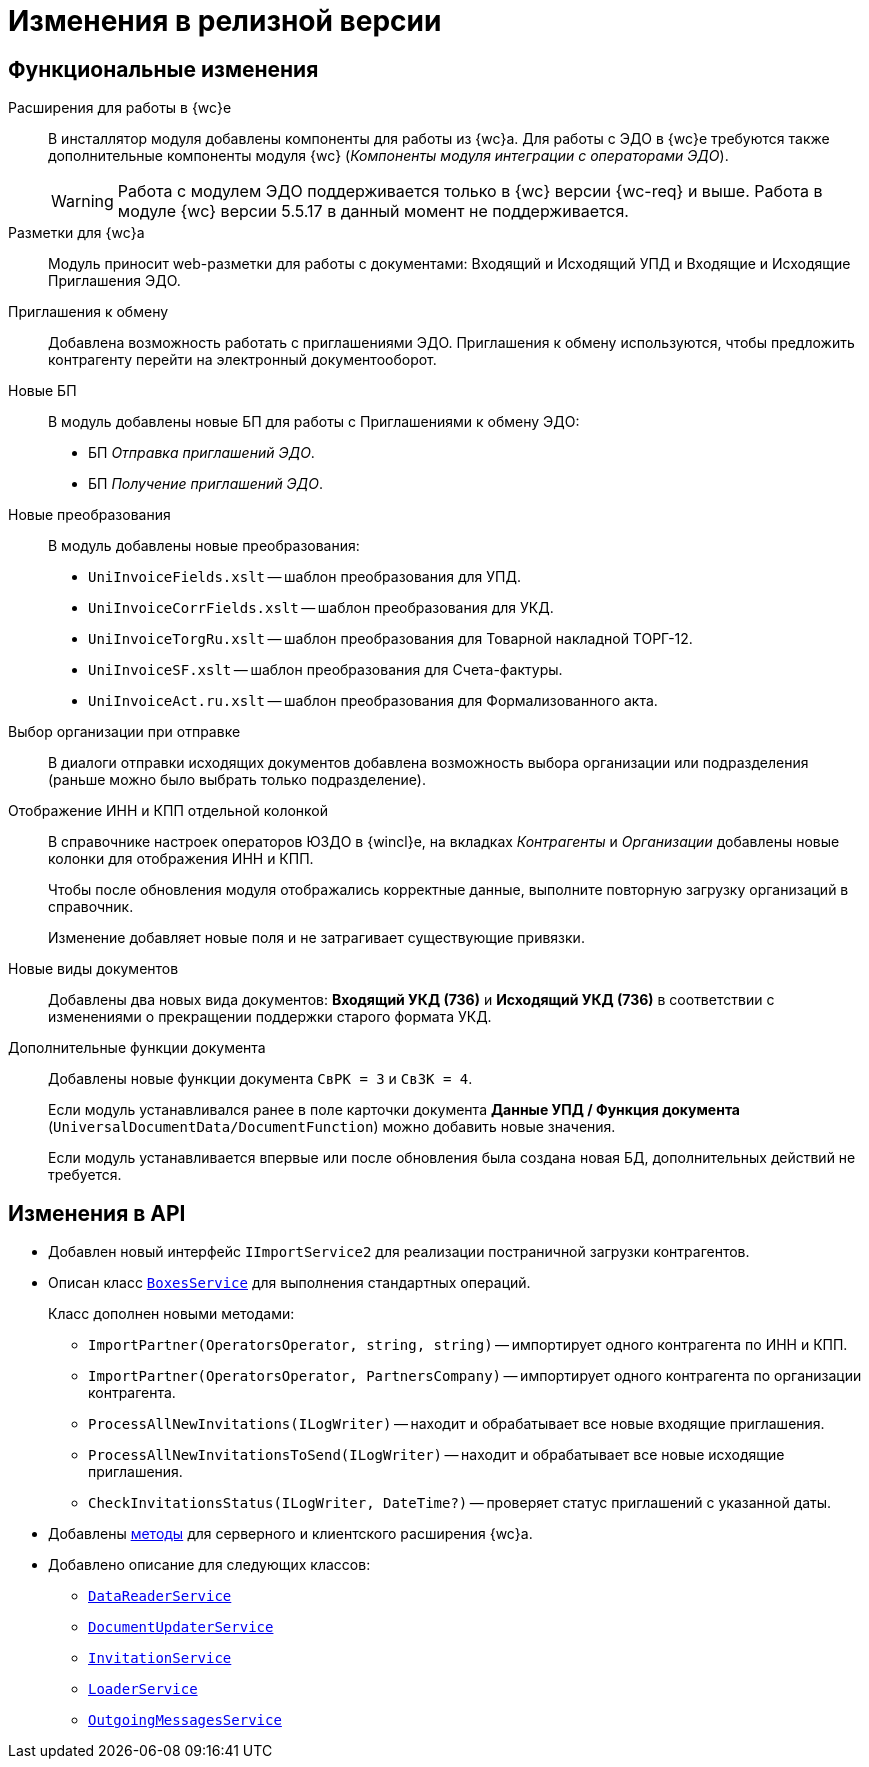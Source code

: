 = Изменения в релизной версии

== Функциональные изменения

Расширения для работы в {wc}е::
В инсталлятор модуля добавлены компоненты для работы из {wc}а. Для работы с ЭДО в {wc}е требуются также дополнительные компоненты модуля {wc} (_Компоненты модуля интеграции с операторами ЭДО_).
+
WARNING: Работа с модулем ЭДО поддерживается только в {wc} версии {wc-req} и выше. Работа в модуле {wc} версии 5.5.17 в данный момент не поддерживается.

Разметки для {wc}а::
Модуль приносит web-разметки для работы с документами: Входящий и Исходящий УПД и Входящие и Исходящие Приглашения ЭДО.

Приглашения к обмену::
Добавлена возможность работать с приглашениями ЭДО. Приглашения к обмену используются, чтобы предложить контрагенту перейти на электронный документооборот.

Новые БП::
В модуль добавлены новые БП для работы с Приглашениями к обмену ЭДО:
+
* БП _Отправка приглашений ЭДО_.
* БП _Получение приглашений ЭДО_.

Новые преобразования::
В модуль добавлены новые преобразования:
* `UniInvoiceFields.xslt` -- шаблон преобразования для УПД.
* `UniInvoiceCorrFields.xslt` -- шаблон преобразования для УКД.
* `UniInvoiceTorgRu.xslt` -- шаблон преобразования для Товарной накладной ТОРГ-12.
* `UniInvoiceSF.xslt` -- шаблон преобразования для Счета-фактуры.
* `UniInvoiceAct.ru.xslt` -- шаблон преобразования для Формализованного акта.

[#company]
Выбор организации при отправке::
В диалоги отправки исходящих документов добавлена возможность выбора организации или подразделения (раньше можно было выбрать только подразделение).

Отображение ИНН и КПП отдельной колонкой::
В справочнике настроек операторов ЮЗДО в {wincl}е, на вкладках _Контрагенты_ и _Организации_ добавлены новые колонки для отображения ИНН и КПП.
+
Чтобы после обновления модуля отображались корректные данные, выполните повторную загрузку организаций в справочник.
+
Изменение добавляет новые поля  и не затрагивает существующие привязки.

Новые виды документов::
Добавлены два новых вида документов: *Входящий УКД (736)* и *Исходящий УКД (736)* в соответствии с изменениями о прекращении поддержки старого формата УКД.

Дополнительные функции документа::
Добавлены новые функции документа `СвРК = 3` и `СвЗК = 4`.
+
Если модуль устанавливался ранее в поле карточки документа *Данные УПД / Функция документа* (`UniversalDocumentData/DocumentFunction`) можно добавить новые значения.
+
Если модуль устанавливается впервые или после обновления была создана новая БД, дополнительных действий не требуется.

[#api]
== Изменения в API

* Добавлен новый интерфейс `IImportService2` для реализации постраничной загрузки контрагентов.
* Описан класс `xref:programmer:api/BoxesService.adoc[BoxesService]` для выполнения стандартных операций.
+
.Класс дополнен новыми методами:
** `ImportPartner(OperatorsOperator, string, string)` -- импортирует одного контрагента по ИНН и КПП.
** `ImportPartner(OperatorsOperator, PartnersCompany)` -- импортирует одного контрагента по организации контрагента.
** `ProcessAllNewInvitations(ILogWriter)` -- находит и обрабатывает все новые входящие приглашения.
** `ProcessAllNewInvitationsToSend(ILogWriter)` -- находит и обрабатывает все новые исходящие приглашения.
** `CheckInvitationsStatus(ILogWriter, DateTime?)` -- проверяет статус приглашений с указанной даты.
* Добавлены xref:programmer:api/web-server-methods.adoc[методы] для серверного и клиентского расширения {wc}а.
* Добавлено описание для следующих классов:
** `xref:programmer:api/DataReaderService.adoc[DataReaderService]`
** `xref:programmer:api/DocumentUpdaterService.adoc[DocumentUpdaterService]`
** `xref:programmer:api/InvitationService.adoc[InvitationService]`
** `xref:programmer:api/LoaderService.adoc[LoaderService]`
** `xref:programmer:api/OutgoingMessagesService.adoc[OutgoingMessagesService]`
